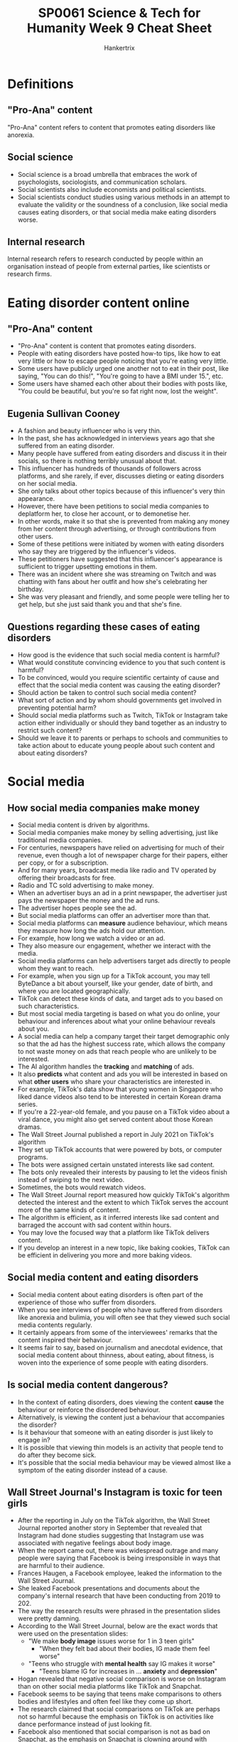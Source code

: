 #+TITLE: SP0061 Science & Tech for Humanity Week 9 Cheat Sheet
#+AUTHOR: Hankertrix
#+STARTUP: showeverything
#+OPTIONS: toc:2

* Definitions

** "Pro-Ana" content
"Pro-Ana" content refers to content that promotes eating disorders like anorexia.

** Social science
- Social science is a broad umbrella that embraces the work of psychologists, sociologists, and communication scholars.
- Social scientists also include economists and political scientists.
- Social scientists conduct studies using various methods in an attempt to evaluate the validity or the soundness of a conclusion, like social media causes eating disorders, or that social media make eating disorders worse.

** Internal research
Internal research refers to research conducted by people within an organisation instead of people from external parties, like scientists or research firms.

* Eating disorder content online

** "Pro-Ana" content
- "Pro-Ana" content is content that promotes eating disorders.
- People with eating disorders have posted how-to tips, like how to eat very little or how to escape people noticing that you're eating very little.
- Some users have publicly urged one another not to eat in their post, like saying, "You can do this!", "You're going to have a BMI under 15.", etc.
- Some users have shamed each other about their bodies with posts like, "You could be beautiful, but you're so fat right now, lost the weight".

** Eugenia Sullivan Cooney
- A fashion and beauty influencer who is very thin.
- In the past, she has acknowledged in interviews years ago that she suffered from an eating disorder.
- Many people have suffered from eating disorders and discuss it in their socials, so there is nothing terribly unusual about that.
- This influencer has hundreds of thousands of followers across platforms, and she rarely, if ever, discusses dieting or eating disorders on her social media.
- She only talks about other topics because of this influencer's very thin appearance.
- However, there have been petitions to social media companies to deplatform her, to close her account, or to demonetise her.
- In other words, make it so that she is prevented from making any money from her content through advertising, or through contributions from other users.
- Some of these petitions were initiated by women with eating disorders who say they are triggered by the influencer's videos.
- These petitioners have suggested that this influencer's appearance is sufficient to trigger upsetting emotions in them.
- There was an incident where she was streaming on Twitch and was chatting with fans about her outfit and how she's celebrating her birthday.
- She was very pleasant and friendly, and some people were telling her to get help, but she just said thank you and that she's fine.

** Questions regarding these cases of eating disorders
- How good is the evidence that such social media content is harmful?
- What would constitute convincing evidence to you that such content is harmful?
- To be convinced, would you require scientific certainty of cause and effect that the social media content was causing the eating disorder?
- Should action be taken to control such social media content?
- What sort of action and by whom should governments get involved in preventing potential harm?
- Should social media platforms such as Twitch, TikTok or Instagram take action either individually or should they band together as an industry to restrict such content?
- Should we leave it to parents or perhaps to schools and communities to take action about to educate young people about such content and about eating disorders?

* Social media

** How social media companies make money
- Social media content is driven by algorithms.
- Social media companies make money by selling advertising, just like traditional media companies.
- For centuries, newspapers have relied on advertising for much of their revenue, even though a lot of newspaper charge for their papers, either per copy, or for a subscription.
- And for many years, broadcast media like radio and TV operated by offering their broadcasts for free.
- Radio and TC sold advertising to make money.
- When an advertiser buys an ad in a print newspaper, the advertiser just pays the newspaper the money and the ad runs.
- The advertiser hopes people see the ad.
- But social media platforms can offer an advertiser more than that.
- Social media platforms can *measure* audience behaviour, which means they measure how long the ads hold our attention.
- For example, how long we watch a video or an ad.
- They also measure our engagement, whether we interact with the media.
- Social media platforms can help advertisers target ads directly to people whom they want to reach.
- For example, when you sign up for a TikTok account, you may tell ByteDance a bit about yourself, like your gender, date of birth, and where you are located geographically.
- TikTok can detect these kinds of data, and target ads to you based on such characteristics.
- But most social media targeting is based on what you do online, your behaviour and inferences about what your online behaviour reveals about you.
- A social media can help a company target their target demographic only so that the ad has the highest success rate, which allows the company to not waste money on ads that reach people who are unlikely to be interested.
- The AI algorithm handles the *tracking* and *matching* of ads.
- It also *predicts* what content and ads you will be interested in based on what *other users* who share your characteristics are interested in.
- For example, TikTok's data show that young women in Singapore who liked dance videos also tend to be interested in certain Korean drama series.
- If you're a 22-year-old female, and you pause on a TikTok video about a viral dance, you might also get served content about those Korean dramas.
- The Wall Street Journal published a report in July 2021 on TikTok's algorithm
- They set up TikTok accounts that were powered by bots, or computer programs.
- The bots were assigned certain unstated interests like sad content.
- The bots only revealed their interests by pausing to let the videos finish instead of swiping to the next video.
- Sometimes, the bots would rewatch videos.
- The Wall Street Journal report measured how quickly TikTok's algorithm detected the interest and the extent to which TikTok serves the account more of the same kinds of content.
- The algorithm is efficient, as it inferred interests like sad content and barraged the account with sad content within hours.
- You may love the focused way that a platform like TikTok delivers content.
- If you develop an interest in a new topic, like baking cookies, TikTok can be efficient in delivering you more and more baking videos.

** Social media content and eating disorders
- Social media content about eating disorders is often part of the experience of those who suffer from disorders.
- When you see interviews of people who have suffered from disorders like anorexia and bulimia, you will often see that they viewed such social media contents regularly.
- It certainly appears from some of the interviewees' remarks that the content inspired their behaviour.
- It seems fair to say, based on journalism and anecdotal evidence, that social media content about thinness, about eating, about fitness, is woven into the experience of some people with eating disorders.

** Is social media content dangerous?
- In the context of eating disorders, does viewing the content *cause* the behaviour or reinforce the disordered behaviour.
- Alternatively, is viewing the content just a behaviour that accompanies the disorder?
- Is it behaviour that someone with an eating disorder is just likely to engage in?
- It is possible that viewing thin models is an activity that people tend to do after they become sick.
- It's possible that the social media behaviour may be viewed almost like a symptom of the eating disorder instead of a cause.

** Wall Street Journal's Instagram is toxic for teen girls
- After the reporting in July on the TikTok algorithm, the Wall Street Journal reported another story in September that revealed that Instagram had done studies suggesting that Instagram use was associated with negative feelings about body image.
- When the report came out, there was widespread outrage and many people were saying that Facebook is being irresponsible in ways that are harmful to their audience.
- Frances Haugen, a Facebook employee, leaked the information to the Wall Street Journal.
- She leaked Facebook presentations and documents about the company's internal research that have been conducting from 2019 to 202.
- The way the research results were phrased in the presentation slides were pretty damning.
- According to the Wall Street Journal, below are the exact words that were used on the presentation slides:
  - "We make *body image* issues worse for 1 in 3 teen girls"
    - "When they felt bad about their bodies, IG made them feel worse"
  - "Teens who struggle with *mental health* say IG makes it worse"
    - "Teens blame IG for increases in ... *anxiety* and *depression*"
- Hogan revealed that negative social comparison is worse on Instagram than on other social media platforms like TikTok and Snapchat.
- Facebook seems to be saying that teens make comparisons to others bodies and lifestyles and often feel like they come up short.
- The research claimed that social comparisons on TikTok are perhaps not so harmful because the emphasis on TikTok is on activities like dance performance instead of just looking fit.
- Facebook also mentioned that social comparison is not as bad on Snapchat, as the emphasis on Snapchat is clowning around with comical filters for the face.
- Facebook said that 40% of teen boys said they experienced negative social comparison.
- Perhaps by looking at photos of guys with great abdominals for example.
- The researchers also said that teens report feeling addicted to Instagram.
- It may be fun to pile on and to join the crowd condemning Meta, but social scientists are quick to remind us that the evidence we have here is limited.
- Wall Street Journal quoted internal presentations summarising the research.
- Social scientists want to see more than just the bullet points on the slides, they want to scrutinise how terms were conceptualised, and they want to look at the details of how the studies were done.
- Social scientists want to assess if we can trust these conclusions.
- Meta would later defend itself, saying the presentations quoted in the Wall Street Journal report were taken out of context and the slides were created for and used by people who understood the limitations of the research, which is why they occasionally used shorthand language.
- They also didn't explain the caveats on every slide.

*** Interpretation issues
- Supporting causal claims usually requires experimental research, which is elaborate.
- For example, to conduct a proper experiment, a researcher would have to recruit participants and randomly assign them to two groups.
- One group would be exposed to social media messages showing thin models, and the other group would not see thin models.
- Ideally the research would hold everything else constant between the two groups and the participants would get the same Instagram feed, except the first group would get the images of thin people.
- The researchers would see if the first group was more likely to develop eating disorders.
- Meta did not conduct experimental research, as it is just too expensive and difficult.
- In its internal research Instagram instead used self-reported data.
- They asked participants about their social media habits and how their usage made them feel.
- If participants say that images of thin people make them feel bad, it is helpful to know, but we must verify that they are remembering and reporting their experiences accurately.
- And if an Instagram user says that she feels addicted to viewing images of thin people, that user is probably speaking casually, not using the term addicted in the same way that clinicians would define that term.
- It is very difficult, to untangle social media and eating disorders.
- A lot of research has been done on social media use and eating disorders, but the studies are mostly based on observation, not experiments in which a variable like social media use is manipulated by the experimenter.
- Some of the studies show that as certain kinds of social media usage increases, eating disorder behaviour also increases.
- But such studies are unable to demonstrate whether social media usage *causes* the eating disorder.

* What can we do about social problems?
- Should we take action to limit the spread of content that may be associated with harms?
- Under what circumstances are there obligations to take action about social problems?
- When is the evidence sufficient?
- With most social problems, we're in a situation just like we're in with social media and eating disorders, the evidence is not conclusive.
- If we decide that action is warranted, who should act and how actions might take the form of political action to craft legislation, such as law regulating potentially harmful content.
- Social media industry players may take action against such problems, either as individual firms or they may band together and act as partners or through industry organisations.
- Or maybe you will conclude that parents and communities have responsibilities to educate young people and others about potential harms.

** Political action in the United States
- In the United States, lawmakers in Congress had hearings in which they called representatives of the social media platforms to testify.
- Should lawmakers in the United States or elsewhere pass laws to curb such content?
- And what would such laws look like?
- Should social media ban content that encourages eating disorders, it would be difficult under the US Constitution, as the First Amendment prohibits many government restrictions on free speech.
- A question that gets more attention in the United States is, should lawmakers pass laws that make it easier to win lawsuits against social media for circulating content that allegedly contribute to harms.
- Currently, social media platforms enjoy a higher degree of immunity for the content that circulates.
- That's based on the theory that social media platforms cannot practically be responsible for content.
- If the platforms attempted to screen messages, the flow of media messages will slow to a crawl.
- Despite the level of immunity that social medial platforms have, there are attempts in the United States to sue them, and some of the lawsuits are based on causal claims.
- There is a lot of pressure for the social media industry to take action against potentially harmful content, action through their content policies and the enforcement of those policies.
- An Instagram spokesman said in 2021 that the platform does not allow content that promotes or encourages eating disorders, and that the platform removed the accounts that were brought to its attention for breaking the rules.
- Instagram said they use technology and reports from users to find and remove this content as quickly as they can, and that they are always working to improve.
- However, they also acknowledged that in the wake of the congressional hearings that they sometimes fail to take down such content.

** Parental or community action
- Instead of looking to government and industry, we should perhaps leave it to parents to guide their children.
- Should schools educate young people about the risks of social media and eating disorders?
- Should communities celebrate diverse body types instead of holding up thin people as ideal?
- How would a community change norms about body image?

** Other considerations on restricting content
- When we're looking at restricting content, most ethical frameworks will also ask us to balance other considerations.
- One of those considerations is the freedom of expression of those with controversial views.
- If we restrict posts that make other people feel bad, to what extent are we infringing on the rights of people to express themselves or infringing on the rights of the audience to view the material.
- We need not limit this analysis to whether one has a legal right to express or receive such content.
- We can also consider moral rights.
- Another consideration is the responsibility of viewers of the content.
- Some students in previous classes took the view that skinny girls are not making anyone stop eating.
- They said it was the responsibility of the viewer of the content to balance her social media diet, just as it's her responsibility to balance her diet of food.
- How would you answer the questions raised in here?
- Does the evidence show that social media causes eating disorders?
- Are you convinced?
- Do you believe that action is warranted?
- Who should do what?
